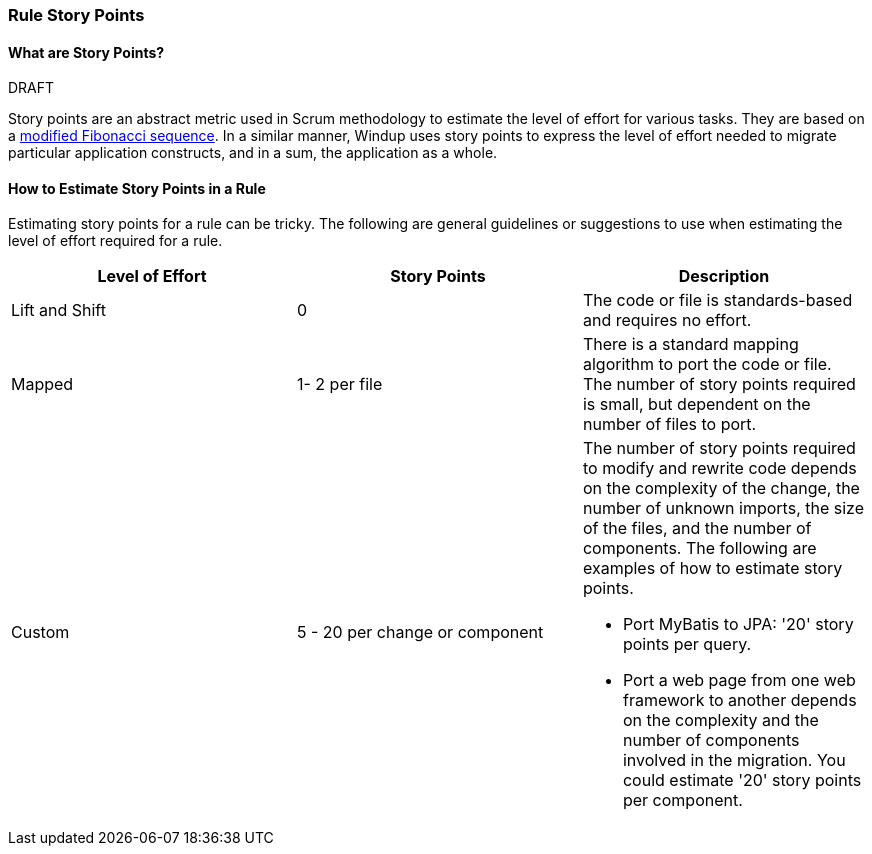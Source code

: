 [[Rules-Rule-Story-Points]]
=== Rule Story Points
.DRAFT


==== What are Story Points?

Story points are an abstract metric used in Scrum methodology to estimate the level of effort for various tasks. They are based on a http://scrummethodology.com/scrum-effort-estimation-and-story-points/[modified Fibonacci sequence]. In a similar manner, Windup uses story points to express the level of effort needed to migrate particular application constructs, and in a sum, the application as a whole.

==== How to Estimate Story Points in a Rule

Estimating story points for a rule can be tricky. The following are general guidelines or suggestions to use when estimating the level of effort required for a rule.

[cols="3*", options="header"] 
|===
|Level of Effort
|Story Points
|Description

|Lift and Shift
|0
|The code or file is standards-based and requires no effort.

|Mapped
| 1- 2 per file
|There is a standard mapping algorithm to port the code or file. The number of story points required is small, but dependent on the number of files to port.

|Custom
|5 - 20 per change or component
a| The number of story points required to modify and rewrite code depends on the complexity of the change, the number of unknown imports, the size of the files, and the number of components. The following are examples of how to estimate story points.

* Port MyBatis to JPA: '20' story points per query.
* Port a web page from one web framework to another depends on the complexity and the number of components involved in the migration. You could estimate '20' story points per component.
|===

